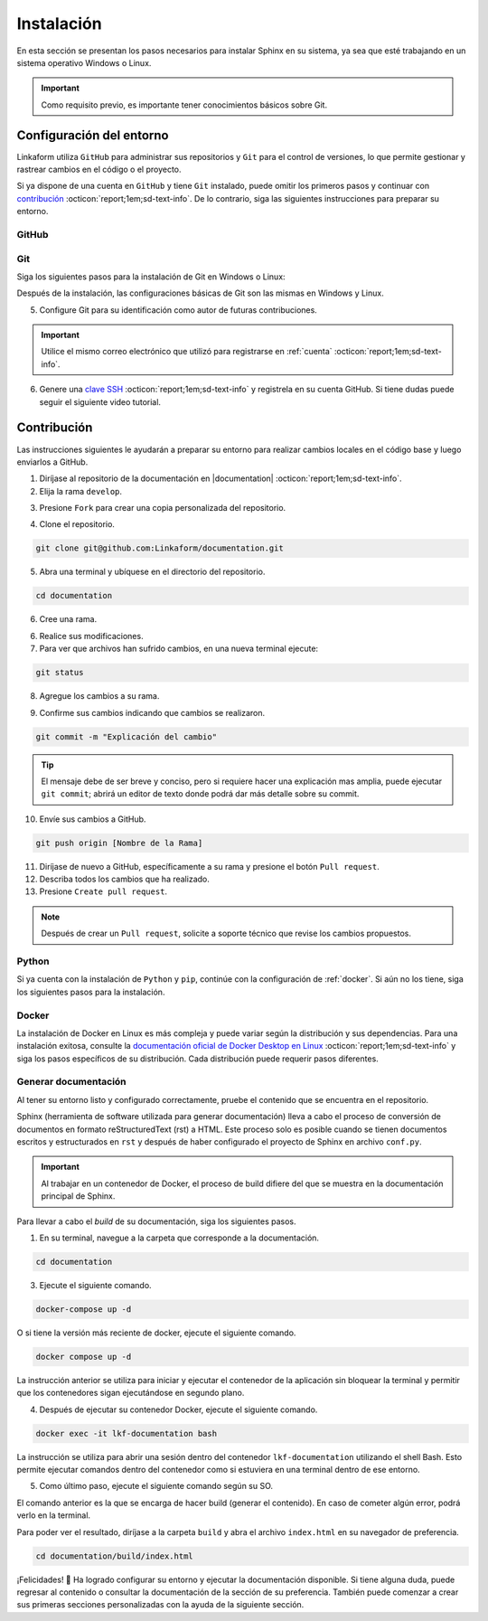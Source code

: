 .. _instalacion:

===========
Instalación
===========

En esta sección se presentan los pasos necesarios para instalar Sphinx en su sistema, ya sea que esté trabajando en un sistema operativo Windows o Linux.

.. important:: Como requisito previo, es importante tener conocimientos básicos sobre Git.

Configuración del entorno
=========================

Linkaform utiliza ``GitHub`` para administrar sus repositorios y ``Git`` para el control de versiones, lo que permite gestionar y rastrear cambios en el código o el proyecto.

Si ya dispone de una cuenta en ``GitHub`` y tiene ``Git`` instalado, puede omitir los primeros pasos y continuar con `contribución <#contribucion-git>`_ :octicon:`report;1em;sd-text-info`. De lo contrario, siga las siguientes instrucciones para preparar su entorno.

.. _cuenta:

GitHub
------

.. seealso:: Cree una cuenta en `GitHub <https://github.com/join/>`_ :octicon:`report;1em;sd-text-info`. 

.. _git:

Git
---

Siga los siguientes pasos para la instalación de Git en Windows o Linux:

.. tab-set::

    .. tab-item:: Windows

        1. Descargue el instalador de Git desde el sitio web oficial: `gitforwindows.org <https://gitforwindows.org/>`_ :octicon:`report;1em;sd-text-info`.

        2. Ejecute el instalador y siga las instrucciones. Puede aceptar las configuraciones por defecto o personalizarlas según sus preferencias.

        3. Elija si desea usar Git desde la línea de comandos o con Git Bash durante la instalación.

        .. tip:: Se recomienda usar Git Bash.

        4. Verifique que Git se instaló correctamente abriendo Git Bash o la línea de comandos de Windows y ejecute:
        
        .. code-block::
            
            git --version

        Siga el siguiente video si tiene dudas.

        .. youtube:: wHh3IgJvXcE
            :aspect: 16:9
            :width: 640
            :height: 360
            :align: center
            :privacy_mode: enable_privacy_mode
            :url_parameters: ?start=100

    .. tab-item:: Linux

        Git no viene preinstalado en la mayoría de las distribuciones de Linux por defecto, pero está ampliamente disponible.

        1. Abra una terminal en su sistema Linux.

        2. Actualice la lista de paquetes con el comando:

        .. code-block::

            sudo apt update

        3. Instale Git con el siguiente comando:

        .. code-block::

            sudo apt install git

        4. Verifique la instalación usando:

        .. code-block::

            git --version

Después de la instalación, las configuraciones básicas de Git son las mismas en Windows y Linux.

5. Configure Git para su identificación como autor de futuras contribuciones.

.. code-block::
    :caption: Nombre de usuario

    git config --global user.name "Su Nombre"

.. code-block::
    :caption: Dirección de correo electrónico:

    git config --global user.email "su@email.com"

.. important:: Utilice el mismo correo electrónico que utilizó para registrarse en :ref:`cuenta` :octicon:`report;1em;sd-text-info`.

.. youtube:: wHh3IgJvXcE
    :aspect: 16:9
    :width: 640
    :height: 360
    :align: center
    :privacy_mode: enable_privacy_mode
    :url_parameters: ?start=311

6. Genere una `clave SSH <https://docs.github.com/es/authentication/connecting-to-github-with-ssh/generating-a-new-ssh-key-and-adding-it-to-the-ssh-agent/>`_ :octicon:`report;1em;sd-text-info` y registrela en su cuenta GitHub. Si tiene dudas puede seguir el siguiente video tutorial.

.. youtube:: wHh3IgJvXcE
    :aspect: 16:9
    :width: 640
    :height: 360
    :align: center
    :privacy_mode: enable_privacy_mode
    :url_parameters: ?start=496

.. _contribucion-git:

Contribución
============

Las instrucciones siguientes le ayudarán a preparar su entorno para realizar cambios locales en el código base y luego enviarlos a GitHub. 

1. Diríjase al repositorio de la documentación en |documentation| :octicon:`report;1em;sd-text-info`.
2. Elija la rama ``develop``.

.. image:: /imgs/Contribución/24.png

3. Presione ``Fork`` para crear una copia personalizada del repositorio.

.. image:: /imgs/Contribución/25.png

4. Clone el repositorio.

.. image:: /imgs/Contribución/22.png

.. code-block::

    git clone git@github.com:Linkaform/documentation.git

5. Abra una terminal y ubíquese en el directorio del repositorio.

.. code-block::

    cd documentation

6. Cree una rama.

.. code-block:: 
    :caption: Verifique las ramas actuales

    git branch

.. code-block:: 
    :caption: Cree la rama nueva

    git branch nombre-de-la-rama

.. code-block:: 
    :caption: Cambie a la nueva rama

    git checkout nombre-de-la-rama

.. seealso:: 

    Con la versión más actual de ``Git`` cree y cambie a una nueva rama al mismo tiempo.

    .. code-block:: 

        git switch -c nombre-de-la-rama

6. Realice sus modificaciones.

7. Para ver que archivos han sufrido cambios, en una nueva terminal ejecute:

.. code-block:: 

    git status

8. Agregue los cambios a su rama.

.. code-block:: 
    :caption: Agregue todos los archivos al mismo tiempo

    git add .

.. code-block:: 
    :caption: Agregue un archivo a la  vez

    git add nombre_del_archivo.rst

9. Confirme sus cambios indicando que cambios se realizaron.

.. code-block::

    git commit -m "Explicación del cambio"

.. tip:: El mensaje debe de ser breve y conciso, pero si requiere hacer una explicación mas amplia, puede ejecutar ``git commit``; abrirá un editor de texto donde podrá dar más detalle sobre su commit.

10. Envíe sus cambios a GitHub.

.. code-block::

    git push origin [Nombre de la Rama]

11. Diríjase de nuevo a GitHub, específicamente a su rama y presione el botón ``Pull request``.
12. Describa todos los cambios que ha realizado. 
13. Presione ``Create pull request``.

.. note:: Después de crear un ``Pull request``, solicite a soporte técnico que revise los cambios propuestos. 

.. seealso:: Consulte la documentación oficial de como hacer su primer |pull| :octicon:`report;1em;sd-text-info`
    
Python
------

Si ya cuenta con la instalación de ``Python`` y ``pip``,  continúe con la configuración de :ref:`docker`. Si aún no los tiene, siga los siguientes pasos para la instalación.

.. tab-set::

    .. tab-item:: Windows

        1. Descargue ``Python`` en el sitio web oficial `python.org <https://www.python.org/downloads/windows/>`_ :octicon:`report;1em;sd-text-info` (seleccione la versión estable y adecuada para su sistema).

        2. Ejecute el instalador y siga las instrucciones del instalador. Marque la opción "Add python.exe to PATH". Esto agregará Python al PATH del sistema, lo que te permitirá ejecutar ``Python`` y ``pip`` desde la línea de comandos.

        3. Siga los pasos y verifique la instalación abriendo una ventana de comandos y ejecute:

        .. code-block::

            python --version
            pip --version

        Puede consultar el siguiente video.

        .. youtube:: nXgxe3JM7Rc
            :aspect: 16:9
            :width: 640
            :height: 360
            :align: center
            :privacy_mode: enable_privacy_mode
            :url_parameters: ?start=7

    .. tab-item:: Linux

        En sistemas basados en Linux, ``Python 3`` suele venir preinstalado. Sin embargo, para asegurarse de tener la última versión de y ``Python`` y ``pip``, siga los siguientes pasos:

        1. Actualice la lista de paquetes:

        .. code-block::

            sudo apt update

        2. Instale ``Python 3`` y ``pip``.

        .. code-block::

            sudo apt install python3 python3-pip

        3. Verifique la instalación:

        .. code-block::

            python3 --version
            pip3 --version

.. _docker:

Docker
------

.. tab-set::

    .. tab-item:: Windows

        Esto es una guía breve de como instalar Docker, sin embargo, para màs detalles consulte la documentación oficial de `Docker Desktop en Windows <https://docs.docker.com/desktop/install/windows-install/>`_ :octicon:`report;1em;sd-text-info`. 
                    
        1. Descargue `Docker Desktop <https://docs.docker.com/desktop/install/windows-install/>`_ :octicon:`report;1em;sd-text-info` en el sitio web oficial de Docker.

        2. Ejecuta el instalador y siga las instrucciones.

        3. Inicie Docker Desktop.

        4. Verifique la instalación:

        .. code-block::

            docker --version

        Puede consultar el siguiente video en caso de tener dudas con las configuraciones.

        .. youtube:: vP3DlhXmsBU
            :aspect: 16:9
            :width: 640
            :height: 360
            :align: center
            :privacy_mode: enable_privacy_mode
            :url_parameters: ?start=5

La instalación de Docker en Linux es más compleja y puede variar según la distribución y sus dependencias. Para una instalación exitosa, consulte la `documentación oficial de Docker Desktop en Linux <https://docs.docker.com/desktop/install/linux-install/>`_ :octicon:`report;1em;sd-text-info` y siga los pasos específicos de su distribución. Cada distribución puede requerir pasos diferentes.

.. tab-set::

    .. tab-item:: Ubuntu

        Para la instalación de docker en la distribución Ubuntu de Linux puede seguir el siguiente video tutorial:

        .. youtube:: mVVepIzpypQ
            :aspect: 16:9
            :width: 640
            :height: 360
            :align: center
            :privacy_mode: enable_privacy_mode
            :url_parameters: ?start=150

.. _generar_HTML:

Generar documentación
---------------------

Al tener su entorno listo y configurado correctamente, pruebe el contenido que se encuentra en el repositorio.

Sphinx (herramienta de software utilizada para generar documentación) lleva a cabo el proceso de conversión de documentos en formato reStructuredText (rst) a HTML. Este proceso solo es posible cuando se tienen documentos escritos y estructurados en ``rst`` y después de haber configurado el proyecto de Sphinx en archivo ``conf.py``.

.. important:: Al trabajar en un contenedor de Docker, el proceso de build difiere del que se muestra en la documentación principal de Sphinx.

Para llevar a cabo el `build` de su documentación, siga los siguientes pasos.

1. En su terminal, navegue a la carpeta que corresponde a la documentación.

.. code-block::

    cd documentation
    
3. Ejecute el siguiente comando.

.. code-block::

    docker-compose up -d

O si tiene la versión más reciente de docker, ejecute el siguiente comando.

.. code-block::

    docker compose up -d

La instrucción anterior se utiliza para iniciar y ejecutar el contenedor de la aplicación sin bloquear la terminal y permitir que los contenedores sigan ejecutándose en segundo plano.

4. Después de ejecutar su contenedor Docker, ejecute el siguiente comando.

.. code-block::

    docker exec -it lkf-documentation bash

La instrucción se utiliza para abrir una sesión dentro del contenedor ``lkf-documentation`` utilizando el shell Bash. Esto permite ejecutar comandos dentro del contenedor como si estuviera en una terminal dentro de ese entorno.

5. Como último paso, ejecute el siguiente comando según su SO.

.. tab-set::

    .. tab-item:: Windows

        .. code-block::

            bash local_build
            
    .. tab-item:: Linux
        
        .. code-block::

            local_build
        
        .. image:: /imgs/Contribución/16.png


El comando anterior es la que se encarga de hacer build (generar el contenido). En caso de cometer algún error, podrá verlo en la terminal.

Para poder ver el resultado, diríjase a la carpeta ``build`` y abra el archivo ``index.html`` en su navegador de preferencia.

.. code-block::

    cd documentation/build/index.html

¡Felicidades! 🎉 Ha logrado configurar su entorno y ejecutar la documentación disponible. Si tiene alguna duda, puede regresar al contenido o consultar la documentación de la sección de su preferencia. También puede comenzar a crear sus primeras secciones personalizadas con la ayuda de la siguiente sección.


.. LIGA EXTERNA

.. |documentation| raw:: html

   <a href="https://github.com/linkaform/documentation" target="_blank">github.com/linkaform/documentation</a>

.. |pull| raw:: html

    <a href="https://docs.github.com/en/pull-requests/collaborating-with-pull-requests/proposing-changes-to-your-work-with-pull-requests/creating-a-pull-request?gt=&platform=windows" target="_blank">pull request</a>

